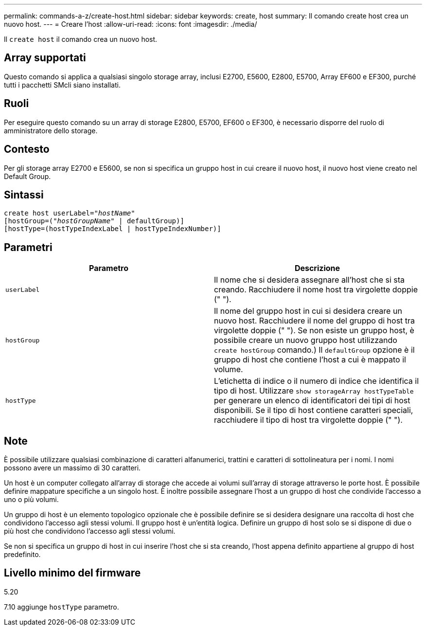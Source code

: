 ---
permalink: commands-a-z/create-host.html 
sidebar: sidebar 
keywords: create, host 
summary: Il comando create host crea un nuovo host. 
---
= Creare l'host
:allow-uri-read: 
:icons: font
:imagesdir: ./media/


[role="lead"]
Il `create host` il comando crea un nuovo host.



== Array supportati

Questo comando si applica a qualsiasi singolo storage array, inclusi E2700, E5600, E2800, E5700, Array EF600 e EF300, purché tutti i pacchetti SMcli siano installati.



== Ruoli

Per eseguire questo comando su un array di storage E2800, E5700, EF600 o EF300, è necessario disporre del ruolo di amministratore dello storage.



== Contesto

Per gli storage array E2700 e E5600, se non si specifica un gruppo host in cui creare il nuovo host, il nuovo host viene creato nel Default Group.



== Sintassi

[listing, subs="+macros"]
----
create host userLabel=pass:quotes[_"hostName"_]
[hostGroup=pass:quotes[(_"hostGroupName"_] | defaultGroup)]
[hostType=(hostTypeIndexLabel | hostTypeIndexNumber)]
----


== Parametri

|===
| Parametro | Descrizione 


 a| 
`userLabel`
 a| 
Il nome che si desidera assegnare all'host che si sta creando. Racchiudere il nome host tra virgolette doppie (" ").



 a| 
`hostGroup`
 a| 
Il nome del gruppo host in cui si desidera creare un nuovo host. Racchiudere il nome del gruppo di host tra virgolette doppie (" "). Se non esiste un gruppo host, è possibile creare un nuovo gruppo host utilizzando `create hostGroup` comando.) Il `defaultGroup` opzione è il gruppo di host che contiene l'host a cui è mappato il volume.



 a| 
`hostType`
 a| 
L'etichetta di indice o il numero di indice che identifica il tipo di host. Utilizzare `show storageArray hostTypeTable` per generare un elenco di identificatori dei tipi di host disponibili. Se il tipo di host contiene caratteri speciali, racchiudere il tipo di host tra virgolette doppie (" ").

|===


== Note

È possibile utilizzare qualsiasi combinazione di caratteri alfanumerici, trattini e caratteri di sottolineatura per i nomi. I nomi possono avere un massimo di 30 caratteri.

Un host è un computer collegato all'array di storage che accede ai volumi sull'array di storage attraverso le porte host. È possibile definire mappature specifiche a un singolo host. È inoltre possibile assegnare l'host a un gruppo di host che condivide l'accesso a uno o più volumi.

Un gruppo di host è un elemento topologico opzionale che è possibile definire se si desidera designare una raccolta di host che condividono l'accesso agli stessi volumi. Il gruppo host è un'entità logica. Definire un gruppo di host solo se si dispone di due o più host che condividono l'accesso agli stessi volumi.

Se non si specifica un gruppo di host in cui inserire l'host che si sta creando, l'host appena definito appartiene al gruppo di host predefinito.



== Livello minimo del firmware

5.20

7.10 aggiunge `hostType` parametro.
